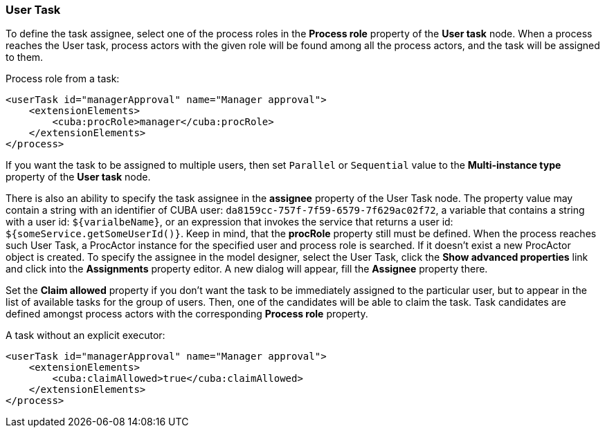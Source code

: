 :sourcesdir: ../../../source

[[user_task]]
=== User Task

To define the task assignee, select one of the process roles in the *Process role* property of the *User task* node. When a process reaches the User task, process actors with the given role will be found among all the process actors, and the task will be assigned to them.

Process role from a task:

[source, xml]
----
<userTask id="managerApproval" name="Manager approval">
    <extensionElements>
        <cuba:procRole>manager</cuba:procRole> 
    </extensionElements>
</process>
----

If you want the task to be assigned to multiple users, then set `Parallel` or `Sequential` value to the *Multi-instance type* property of the *User task* node.

There is also an ability to specify the task assignee in the *assignee* property of the User Task node. The property value may contain a string with an identifier of CUBA user: `da8159cc-757f-7f59-6579-7f629ac02f72`, a variable that contains a string with a user id: `${varialbeName}`, or an expression that invokes the service that returns a user id: `${someService.getSomeUserId()}`. Keep in mind, that the *procRole* property still must be defined. When the process reaches such User Task, a ProcActor instance for the specified user and process role is searched. If it doesn't exist a new ProcActor object is created. To specify the assignee in the model designer, select the User Task, click the *Show advanced properties* link and click into the *Assignments* property editor. A new dialog will appear, fill the *Assignee* property there.

Set the *Claim allowed* property if you don't want the task to be immediately assigned to the particular user, but to appear in the list of available tasks for the group of users. Then, one of the candidates will be able to claim the task. Task candidates are defined amongst process actors with the corresponding *Process role* property.

A task without an explicit executor:

[source,xml]
----
<userTask id="managerApproval" name="Manager approval">
    <extensionElements>
        <cuba:claimAllowed>true</cuba:claimAllowed>
    </extensionElements>
</process>
----

